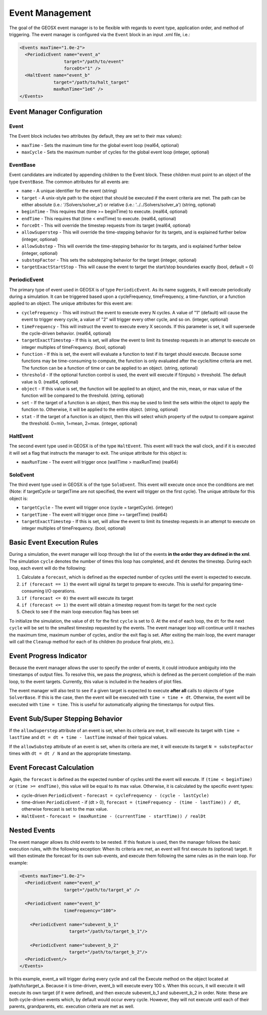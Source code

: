 Event Management
===============================================================================

The goal of the GEOSX event manager is to be flexible with regards to event type, application order, and method of triggering.  The event manager is configured via the ``Event`` block in an input .xml file, i.e.:

.. code-block:: xml

  <Events maxTime="1.0e-2">
    <PeriodicEvent name="event_a"
                   target="/path/to/event"
                   forceDt="1" />
    <HaltEvent name="event_b"
               target="/path/to/halt_target"
               maxRunTime="1e6" />
  </Events>


Event Manager Configuration
----------------------------

Event
^^^^^^^^^^^^^^^^^^^^^^^^^^^^
The Event block includes two attributes (by default, they are set to their max values):

* ``maxTime`` - Sets the maximum time for the global event loop (real64, optional)
* ``maxCycle`` - Sets the maximum number of cycles for the global event loop (integer, optional)


EventBase
^^^^^^^^^^^^^^^^^^^^^^^^^^^^
Event candidates are indicated by appending children to the Event block.  These children must point to an object of the type ``EventBase``.  The common attributes for all events are:

* ``name`` - A unique identifier for the event (string)
* ``target`` - A unix-style path to the object that should be executed if the event criteria are met.  The path can be either absolute (i.e.: '/Solvers/solver_a') or relative (i.e.: '../../Solvers/solver_a') (string, optional)
* ``beginTime`` - This requires that (time >= beginTime) to execute. (real64, optional)
* ``endTime`` - This requires that (time < endTime) to execute. (real64, optional)
* ``forceDt`` - This will override the timestep requests from its target (real64, optional)
* ``allowSuperstep`` - This will override the time-stepping behavior for its targets, and is explained further below (integer, optional)
* ``allowSubstep`` - This will override the time-stepping behavior for its targets, and is explained further below (integer, optional)
* ``substepFactor`` - This sets the substepping behavior for the target (integer, optional)
* ``targetExactStartStop`` - This will cause the event to target the start/stop boundaries exactly (bool, default = 0)


PeriodicEvent
^^^^^^^^^^^^^^^^^^^^^^^^^^^^
The primary type of event used in GEOSX is of type ``PeriodicEvent``.  As its name suggests, it will execute periodically during a simulation.  It can be triggered based upon a cycleFrequency, timeFrequency, a time-function, or a function applied to an object.  The unique attributes for this event are:

* ``cycleFrequency`` - This will instruct the event to execute every N cycles.  A value of "1" (default) will cause the event to trigger every cycle, a value of "2" will trigger every other cycle, and so on. (integer, optional)
* ``timeFrequency`` - This will instruct the event to execute every X seconds.  If this parameter is set, it will supersede the cycle-driven behavior. (real64, optional)
* ``targetExactTimestep`` - If this is set, will allow the event to limit its timestep requests in an attempt to execute on integer multiples of timeFrequency. (bool, optional)
* ``function`` - If this is set, the event will evaluate a function to test if its target should execute.  Because some functions may be time-consuming to compute, the function is only evaluated after the cycle/time criteria are met.  The function can be a function of time or can be applied to an object. (string, optional) 
* ``threshold`` - If the optional function control is used, the event will execute if f(inputs) > threshold.  The default value is 0.  (real64, optional)
* ``object`` - If this value is set, the function will be applied to an object, and the min, mean, or max value of the function will be compared to the threshold. (string, optional)
* ``set`` - If the target of a function is an object, then this may be used to limit the sets within the object to apply the function to.  Otherwise, it will be applied to the entire object. (string, optional)
* ``stat`` - If the target of a function is an object, then this will select which property of the output to compare against the threshold. 0=min, 1=mean, 2=max.  (integer, optional)


HaltEvent
^^^^^^^^^^^^^^^^^^^^^^^^^^^^
The second event type used in GEOSX is of the type ``HaltEvent``.  This event will track the wall clock, and if it is executed it will set a flag that instructs the manager to exit.  The unique attribute for this object is:

* ``maxRunTime`` - The event will trigger once (wallTime > maxRunTime) (real64)


SoloEvent
^^^^^^^^^^^^^^^^^^^^^^^^^^^^
The third event type used in GEOSX is of the type ``SoloEvent``.  This event will execute once once the conditions are met (Note: if targetCycle or targetTime are not specified, the event will trigger on the first cycle).  The unique attribute for this object is:

* ``targetCycle`` - The event will trigger once (cycle = targetCycle). (integer)
* ``targetTime`` - The event will trigger once (time >= targetTime) (real64)
* ``targetExactTimestep`` - If this is set, will allow the event to limit its timestep requests in an attempt to execute on integer multiples of timeFrequency. (bool, optional)


Basic Event Execution Rules
---------------------------------------------

During a simulation, the event manager will loop through the list of the events **in the order they are defined in the xml**.  The simulation ``cycle`` denotes the number of times this loop has completed, and ``dt`` denotes the timestep.  During each loop, each event will do the following:

1. Calculate a ``forecast``, which is defined as the expected number of cycles until the event is expected to execute.
2. ``if (forecast == 1)`` the event will signal its target to prepare to execute.  This is useful for preparing time-consuming I/O operations.
3. ``if (forecast <= 0)`` the event will execute its target
4. ``if (forecast <= 1)`` the event will obtain a timestep request from its target for the next cycle
5. Check to see if the main loop execution flag has been set

To initialize the simulation, the value of ``dt`` for the first ``cycle`` is set to 0.  At the end of each loop, the ``dt`` for the next ``cycle`` will be set to the smallest timestep requested by the events.  The event manager loop will continue until it reaches the maximum time, maximum number of cycles, and/or the exit flag is set.  After exiting the main loop, the event manager will call the ``Cleanup`` method for each of its children (to produce final plots, etc.).


Event Progress Indicator
---------------------------------------------
Because the event manager allows the user to specify the order of events, it could introduce ambiguity into the timestamps of output files.  To resolve this, we pass the *progress*, which is defined as the percent completion of the main loop, to the event targets.  Currently, this value is included in the headers of plot files.

The event manager will also test to see if a given target is expected to execute **after all** calls to objects of type ``SolverBase``.  If this is the case, then the event will be executed with ``time = time + dt``.  Otherwise, the event will be executed with ``time = time``.  This is useful for automatically aligning the timestamps for output files.



Event Sub/Super Stepping Behavior
---------------------------------------------

If the ``allowSuperstep`` attribute of an event is set, when its criteria are met, it will execute its target with ``time = lastTime`` and ``dt = dt + time - lastTime`` instead of their typical values.

If the ``allowSubstep`` attribute of an event is set, when its criteria are met, it will execute its target ``N = substepFactor`` times with ``dt = dt / N`` and an the appropriate timestamp.


Event Forecast Calculation
---------------------------------------------
Again, the ``forecast`` is defined as the expected number of cycles until the event will execute.  If ``(time < beginTime)`` or ``(time >= endTime)``, this value will be equal to its max value.  Otherwise, it is calculated by the specific event types:

* cycle-driven ``PeriodicEvent`` - ``forecast = cycleFrequency - (cycle - lastCycle)``
* time-driven ``PeriodicEvent`` - if (dt > 0), ``forecast = (timeFrequency - (time - lastTime)) / dt``, otherwise forecast is set to the max value.
* ``HaltEvent`` - ``forecast = (maxRuntime - (currentTime - startTime)) / realDt``


Nested Events
---------------------------------------------
The event manager allows its child events to be nested.  If this feature is used, then the manager follows the basic execution rules, with the following exception:  When its criteria are met, an event will first execute its (optional) target.  It will then estimate the forecast for its own sub-events, and execute them following the same rules as in the main loop.  For example:

.. code-block:: xml

  <Events maxTime="1.0e-2">
    <PeriodicEvent name="event_a"
                   target="/path/to/target_a" />

    <PeriodicEvent name="event_b"
                   timeFrequency="100">

      <PeriodicEvent name="subevent_b_1"
                     target="/path/to/target_b_1"/>

      <PeriodicEvent name="subevent_b_2"
                     target="/path/to/target_b_2"/>
    <PeriodicEvent/>
  </Events>

In this example, event_a will trigger during every cycle and call the Execute method on the object located at /path/to/target_a.  Because it is time-driven, event_b will execute every 100 s.  When this occurs, it will execute it will execute its own target (if it were defined), and then execute subevent_b_1 and subevent_b_2 in order. Note: these are both cycle-driven events which, by default would occur every cycle.  However, they will not execute until each of their parents, grandparents, etc. execution criteria are met as well.

